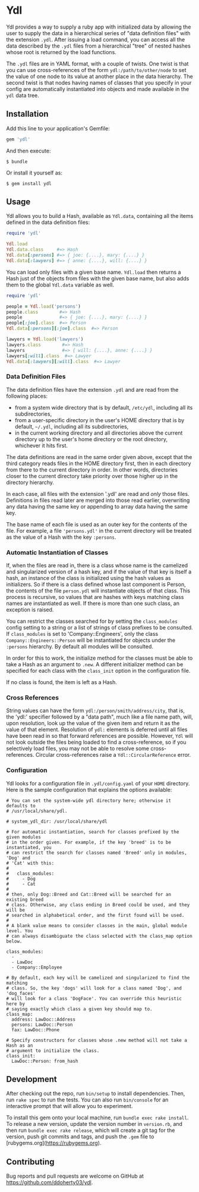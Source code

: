 * Ydl

Ydl provides a way to supply a ruby app with initialized data by allowing the
user to supply the data in a hierarchical series of "data definition files" with
the extension ~.ydl~. After issuing a load command, you can access all the data
described by the ~.ydl~ files from a hierarchical "tree" of nested hashes whose
root is returned by the load functions.

The ~.ydl~ files are in YAML format, with a couple of twists. One twist is
that you can use cross-references of the form ~ydl:/path/to/other/node~ to set
the value of one node to its value at another place in the data hierarchy. The
second twist is that nodes having names of classes that you specify in your
config are automatically instantiated into objects and made available in the
~ydl~ data tree.

** Installation

Add this line to your application's Gemfile:
#+BEGIN_SRC ruby
  gem 'ydl'
#+END_SRC

And then execute:

#+BEGIN_SRC shell
  $ bundle
#+END_SRC

Or install it yourself as:

#+BEGIN_SRC shell
  $ gem install ydl
#+END_SRC

** Usage

Ydl allows you to build a Hash, available as ~Ydl.data~, containing all the
items defined in the data definition files:

#+BEGIN_SRC ruby
  require 'ydl'

  Ydl.load
  Ydl.data.class     #=> Hash
  Ydl.data[:persons] #=> { joe: {....}, mary: {....} }
  Ydl.data[:lawyers] #=> { anne: {....}, will: {....} }
#+END_SRC

You can load only files with a given base name.  ~Ydl.load~ then returns a Hash
just of the objects from files with the given base name, but also adds them to
the global ~Ydl.data~ variable as well.

#+BEGIN_SRC ruby
  require 'ydl'

  people = Ydl.load('persons')
  people.class        #=> Hash
  people              #=> { joe: {....}, mary: {....} }
  people[:joe].class  #=> Person
  Ydl.data[:persons][:joe].class  #=> Person

  lawyers = Ydl.load('lawyers')
  lawyers.class        #=> Hash
  lawyers              #=> { will: {....}, anne: {....} }
  lawyers[:will].class  #=> Lawyer
  Ydl.data[:lawyers][:will].class  #=> Lawyer
#+END_SRC

*** Data Definition Files

The data definition files have the extension ~.ydl~ and are read from the
following places:

- from a system wide directory that is by default, ~/etc/ydl~, including all its
  subdirectories,
- from a user-specific directory in the user's HOME directory that is by
  default, =~/.ydl=, including all its subdirectories,
- in the current working directory and all directories above the current
  directory up to the user's home directory or the root directory, whichever it
  hits first.

The data definitions are read in the same order given above, except that the
third category reads files in the HOME directory first, then in each directory
from there to the current directory in order. In other words, directories closer
to the current directory take priority over those higher up in the directory
hierarchy.

In each case, all files with the extension '.ydl' are read and /only/ those
files. Definitions in files read later are merged into those read earlier,
overwriting any data having the same key or appending to array data having the
same key.

The base name of each file is used as an outer key for the contents of the file.
For example, a file ~'persons.ydl'~ in the current directory will be treated as
the value of a Hash with the key ~:persons~.

*** Automatic Instantiation of Classes

If, when the files are read in, there is a class whose name is the camelized and
singularized version of a hash key, and if the value of that key is itself a
hash, an instance of the class is initialized using the hash values as
initializers. So if there is a class defined whose last component is Person, the
contents of the file ~person.ydl~ will instantiate objects of that class. This
process is recursive, so values that are hashes with keys matching class names
are instantiated as well. If there is more than one such class, an exception is
raised.

You can restrict the classes searched for by setting the ~class_modules~ config
setting to a string or a list of strings of class prefixes to be consulted. If
~class_modules~ is set to 'Company::Engineers', only the class
~Company::Engineers::Person~ will be instantiated for objects under the
~:persons~ hierarchy.  By default all modules will be consulted.

In order for this to work, the initialize method for the classes must be able to
take a Hash as an argument to ~.new~. A different initializer method can be
specified for each class with the ~class_init~ option in the configuration file.

If no class is found, the item is left as a Hash.

*** Cross References

String values can have the form ~ydl:/person/smith/address/city~, that is, the
'ydl:' specifier followed by a "data path", much like a file name path, will,
upon resolution, look up the value of the given item and return it as the value
of that element. Resolution of ~ydl:~ elements is deferred until all files have
been read in so that forward references are possible. However, ~Ydl~ will not
look outside the files being loaded to find a cross-reference, so if you
selectively load files, you may not be able to resolve some cross-references.
Circular cross-references raise a ~Ydl::CircularReference~ error.

*** Configuration

Ydl looks for a configuration file in ~.ydl/config.yaml~ of your ~HOME~
directory.  Here is the sample configuration that explains the options
available:

#+BEGIN_EXAMPLE
# You can set the system-wide ydl directory here; otherwise it defaults to
# /usr/local/share/ydl.

# system_ydl_dir: /usr/local/share/ydl

# For automatic instantiation, search for classes prefixed by the given modules
# in the order given. For example, if the key 'breed' is to be instantiated, you
# can restrict the search for classes named 'Breed' only in modules, 'Dog' and
# 'Cat' with this:
#
#   class_modules:
#     - Dog
#     - Cat
#
# then, only Dog::Breed and Cat::Breed will be searched for an existing breed
# class. Otherwise, any class ending in Breed could be used, and they will be
# searched in alphabetical order, and the first found will be used.
#
# A blank value means to consider classes in the main, global module level. You
# can always disambiguate the class selected with the class_map option below.

class_modules:
  -
  - LawDoc
  - Company::Employee

# By default, each key will be camelized and singularized to find the matching
# class. So, the key 'dogs' will look for a class named 'Dog', and 'dog_faces'
# will look for a class 'DogFace'. You can override this heuristic here by
# saying exactly which class a given key should map to.
class_map:
  address: LawDoc::Address
  persons: LawDoc::Person
  fax: LawDoc::Phone

# Specify constructors for classes whose .new method will not take a Hash as an
# argument to initialize the class.
class_init:
  LawDoc::Person: from_hash
#+END_EXAMPLE

** Development

After checking out the repo, run ~bin/setup~ to install dependencies. Then, run
~rake spec~ to run the tests. You can also run ~bin/console~ for an interactive
prompt that will allow you to experiment.

To install this gem onto your local machine, run ~bundle exec rake install~. To
release a new version, update the version number in ~version.rb~, and then run
~bundle exec rake release~, which will create a git tag for the version, push
git commits and tags, and push the ~.gem~ file to
[rubygems.org](https://rubygems.org).

** Contributing

Bug reports and pull requests are welcome on GitHub at
https://github.com/ddoherty03/ydl.
